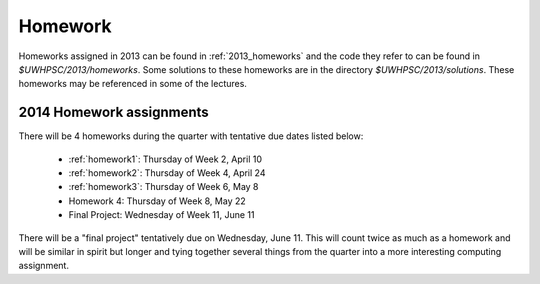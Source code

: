

.. _2014_homeworks:

==========================
Homework 
==========================

Homeworks assigned in 2013 can be found in :ref:`2013_homeworks` and the
code they refer to can be found in `$UWHPSC/2013/homeworks`.  Some
solutions to these homeworks are in the directory `$UWHPSC/2013/solutions`.
These homeworks may be referenced in some of the lectures.

2014 Homework assignments
-------------------------

There will be 4 homeworks during the quarter with
tentative due dates listed below:

 * :ref:`homework1`: Thursday of Week 2, April 10  
 * :ref:`homework2`: Thursday of Week 4, April 24
 * :ref:`homework3`: Thursday of Week 6, May 8 
 * Homework 4: Thursday of Week 8, May 22
 * Final Project: Wednesday of Week 11, June 11

There will be a "final project" tentatively due on Wednesday, June 11.  
This will count twice as much as a homework and will be similar in
spirit but longer and tying together several things from the quarter
into a more interesting computing assignment.


